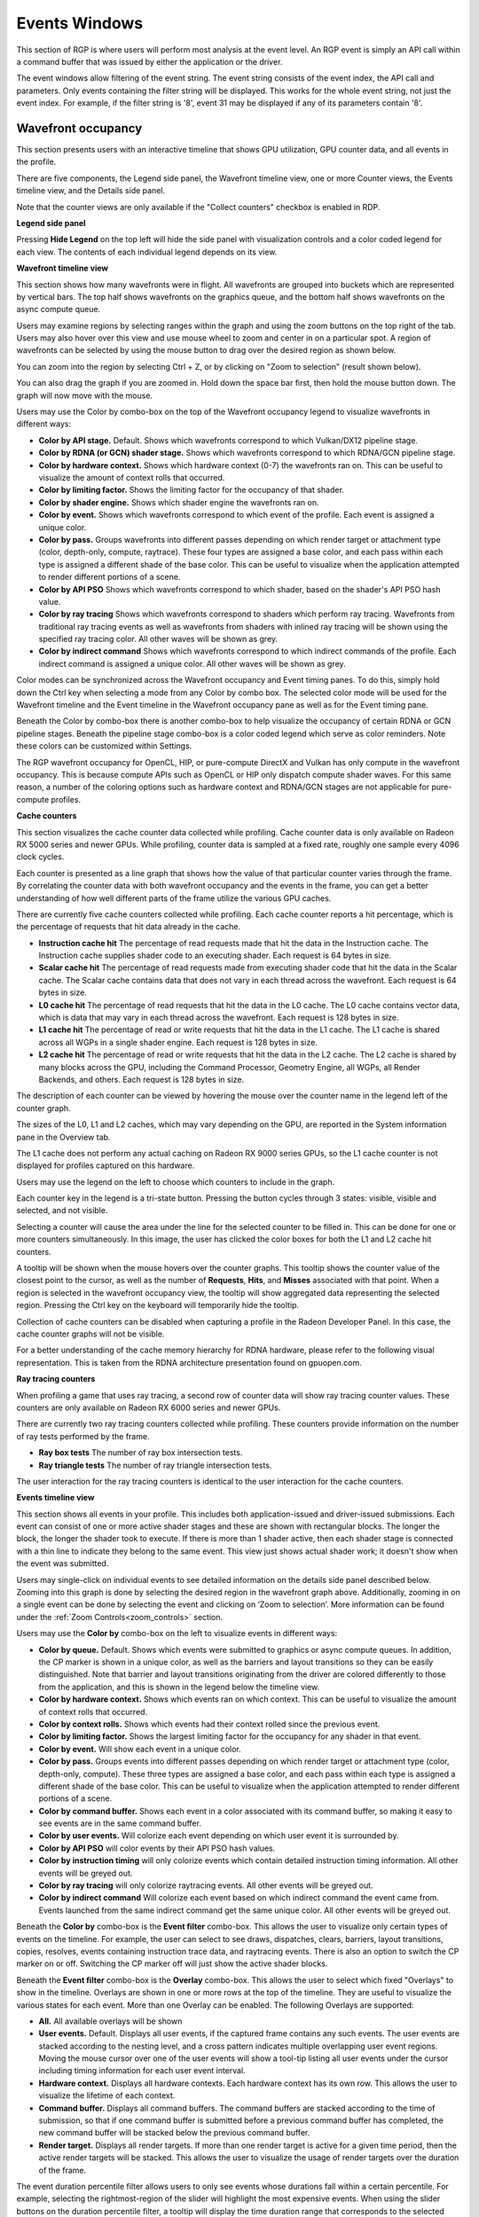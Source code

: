Events Windows
==============

This section of RGP is where users will perform most analysis at the
event level. An RGP event is simply an API call within a command buffer
that was issued by either the application or the driver.

The event windows allow filtering of the event string. The event string
consists of the event index, the API call and parameters. Only events
containing the filter string will be displayed. This works for the whole
event string, not just the event index. For example, if the filter string
is '8', event 31 may be displayed if any of its parameters contain '8'.


Wavefront occupancy
-------------------

This section presents users with an interactive timeline that shows GPU
utilization, GPU counter data, and all events in the profile.

.. image:: media_rgp/rgp_wavefront_occupancy_1.png

There are five components, the Legend side panel, the Wavefront timeline view, one or more Counter views,
the Events timeline view, and the Details side panel.

Note that the counter views are only available if the "Collect counters" checkbox is enabled in RDP.

\ **Legend side panel**

Pressing \ **Hide Legend** on the top left will hide the side panel with
visualization controls and a color coded legend for each view. 
The contents of each individual legend depends on its view.

.. image:: media_rgp/rgp_wavefront_occupancy_legend_1.png

\ **Wavefront timeline view**

This section shows how many wavefronts were in flight. All wavefronts
are grouped into buckets which are represented by vertical bars. The top
half shows wavefronts on the graphics queue, and the bottom half shows
wavefronts on the async compute queue.

.. image:: media_rgp/rgp_wavefront_occupancy_2.png

Users may examine regions by selecting ranges within the graph and using
the zoom buttons on the top right of the tab. Users may also hover over this view
and use mouse wheel to zoom and center in on a particular spot. A region
of wavefronts can be selected by using the mouse button to drag over the
desired region as shown below.

.. image:: media_rgp/rgp_wavefront_occupancy_3.png

You can zoom into the region by selecting Ctrl + Z, or by clicking on
"Zoom to selection" (result shown below).

.. image:: media_rgp/rgp_wavefront_occupancy_4.png

You can also drag the graph if you are zoomed in. Hold down the space
bar first, then hold the mouse button down. The graph will now move with
the mouse.

Users may use the Color by combo-box on the top of the Wavefront occupancy
legend to visualize wavefronts in different ways:

-  **Color by API stage.** Default. Shows which wavefronts
   correspond to which Vulkan/DX12 pipeline stage.

-  **Color by RDNA (or GCN) shader stage.** Shows which wavefronts correspond to which
   RDNA/GCN pipeline stage.

-  **Color by hardware context.** Shows which hardware context (0-7) the
   wavefronts ran on. This can be useful to visualize the amount of
   context rolls that occurred.

-  **Color by limiting factor.** Shows the limiting factor for the occupancy 
   of that shader.

-  **Color by shader engine.** Shows which shader engine the wavefronts
   ran on.

-  **Color by event.** Shows which wavefronts correspond to which event
   of the profile. Each event is assigned a unique color.

-  **Color by pass.** Groups wavefronts into different passes depending
   on which render target or attachment type (color, depth-only,
   compute, raytrace). These four types are assigned a base color, and
   each pass within each type is assigned a different shade of the
   base color. This can be useful to visualize when the application
   attempted to render different portions of a scene.

-  **Color by API PSO** Shows which wavefronts correspond to which
   shader, based on the shader's API PSO hash value.

-  **Color by ray tracing** Shows which wavefronts correspond to shaders
   which perform ray tracing. Wavefronts from traditional ray tracing events as
   well as wavefronts from shaders with inlined ray tracing will be shown using
   the specified ray tracing color. All other waves will be shown as grey.

-  **Color by indirect command** Shows which wavefronts correspond to which
   indirect commands of the profile. Each indirect command is assigned a unique
   color. All other waves will be shown as grey.

Color modes can be synchronized across the Wavefront occupancy and Event timing
panes. To do this, simply hold down the Ctrl key when selecting a mode from any
Color by combo box. The selected color mode will be used for the Wavefront
timeline and the Event timeline in the Wavefront occupancy pane as well as for
the Event timing pane.

Beneath the Color by combo-box there is another combo-box to help visualize
the occupancy of certain RDNA or GCN pipeline stages. Beneath the pipeline stage combo-box is
a color coded legend which serve as color reminders. Note these
colors can be customized within Settings.

The RGP wavefront occupancy for OpenCL, HIP, or pure-compute DirectX and Vulkan has only compute 
in the wavefront occupancy. This is because compute APIs such as OpenCL or HIP only dispatch 
compute shader waves. For this same reason, a number of the coloring options such as hardware 
context and RDNA/GCN stages are not applicable for pure-compute profiles.

.. image:: media_rgp/rgp_wavefront_occupancy_opencl.png

\ **Cache counters**

This section visualizes the cache counter data collected while profiling.
Cache counter data is only available on Radeon RX 5000 series and newer
GPUs. While profiling, counter data is sampled at a fixed rate, roughly
one sample every 4096 clock cycles.

.. image:: media_rgp/rgp_wavefront_occupancy_counters_1.png

Each counter is presented as a line graph that shows how the value of that
particular counter varies through the frame. By correlating the counter data
with both wavefront occupancy and the events in the frame, you can get a better
understanding of how well different parts of the frame utilize the various GPU
caches.

There are currently five cache counters collected while profiling. Each cache
counter reports a hit percentage, which is the percentage of requests that hit
data already in the cache.

-  **Instruction cache hit** The percentage of read requests made that hit the data
   in the Instruction cache. The Instruction cache supplies shader code to an
   executing shader. Each request is 64 bytes in size.

- **Scalar cache hit** The percentage of read requests made from executing shader
  code that hit the data in the Scalar cache. The Scalar cache contains data that
  does not vary in each thread across the wavefront. Each request is 64 bytes in
  size.

- **L0 cache hit** The percentage of read requests that hit the data in the L0
  cache. The L0 cache contains vector data, which is data that may vary in each
  thread across the wavefront. Each request is 128 bytes in size.

- **L1 cache hit** The percentage of read or write requests that hit the data in
  the L1 cache. The L1 cache is shared across all WGPs in a single shader engine.
  Each request is 128 bytes in size.

- **L2 cache hit** The percentage of read or write requests that hit the data in
  the L2 cache. The L2 cache is shared by many blocks across the GPU, including the
  Command Processor, Geometry Engine, all WGPs, all Render Backends, and others.
  Each request is 128 bytes in size.

The description of each counter can be viewed by hovering the mouse over the
counter name in the legend left of the counter graph.

The sizes of the L0, L1 and L2 caches, which may vary depending on the GPU, are
reported in the System information pane in the Overview tab.

The L1 cache does not perform any actual caching on Radeon RX 9000 series GPUs,
so the L1 cache counter is not displayed for profiles captured on this hardware.

Users may use the legend on the left to choose which counters to
include in the graph.

.. image:: media_rgp/rgp_wavefront_occupancy_counters_2.png

Each counter key in the legend is a tri-state button. Pressing the button cycles
through 3 states: visible, visible and selected, and not visible.

Selecting a counter will cause the area under the line for the selected counter to be filled in. 
This can be done for one or more counters simultaneously. In this image, the user has clicked the color boxes
for both the L1 and L2 cache hit counters.

.. image:: media_rgp/rgp_wavefront_occupancy_counters_4.png

A tooltip will be shown when the mouse hovers over the counter graphs. This tooltip
shows the counter value of the closest point to the cursor, as well as the number
of **Requests**, **Hits**, and **Misses** associated with that point. When a region
is selected in the wavefront occupancy view, the tooltip will show aggregated data
representing the selected region. Pressing the Ctrl key on the keyboard will
temporarily hide the tooltip.

.. image:: media_rgp/rgp_wavefront_occupancy_counters_3.png

Collection of cache counters can be disabled when capturing a profile in the
Radeon Developer Panel. In this case, the cache counter graphs will not be visible.

For a better understanding of the cache memory hierarchy for RDNA hardware, please
refer to the following visual representation. This is taken from the RDNA architecture
presentation found on gpuopen.com.

.. image:: media_rgp/rgp_rdna_cache_hierarchy.png

\ **Ray tracing counters**

When profiling a game that uses ray tracing, a second row of counter data will show
ray tracing counter values. These counters are only available on Radeon RX 6000
series and newer GPUs.

.. image:: media_rgp/rgp_wavefront_occupancy_counters_5.png

There are currently two ray tracing counters collected while profiling. These counters
provide information on the number of ray tests performed by the frame.

-  **Ray box tests** The number of ray box intersection tests.

- **Ray triangle tests** The number of ray triangle intersection tests.

The user interaction for the ray tracing counters is identical to the user interaction
for the cache counters.

\ **Events timeline view**

This section shows all events in your profile. This includes both
application-issued and driver-issued submissions. Each event can consist
of one or more active shader stages and these are shown with rectangular
blocks. The longer the block, the longer the shader took to execute. If
there is more than 1 shader active, then each shader stage is connected
with a thin line to indicate they belong to the same event. This view
just shows actual shader work; it doesn't show when the event was
submitted.

.. image:: media_rgp/rgp_wavefront_occupancy_5.png

Users may single-click on individual events to see detailed information
on the details side panel described below. Zooming into this graph is done by
selecting the desired region in the wavefront graph above. Additionally,
zooming in on a single event can be done by selecting the event and
clicking on ‘Zoom to selection’. More information can be found under
the :ref:`Zoom Controls<zoom_controls>` section.

Users may use the **Color by** combo-box on the left to visualize
events in different ways:

-  **Color by queue.** Default. Shows which events were submitted to
   graphics or async compute queues. In addition, the CP marker is shown
   in a unique color, as well as the barriers and layout transitions so
   they can be easily distinguished. Note that barrier and layout transitions
   originating from the driver are colored differently to those from the
   application, and this is shown in the legend below the timeline view.

-  **Color by hardware context.** Shows which events ran on which
   context. This can be useful to visualize the amount of context rolls
   that occurred.

-  **Color by context rolls.** Shows which events had their context rolled 
   since the previous event.

-  **Color by limiting factor.** Shows the largest limiting factor for the 
   occupancy for any shader in that event.

-  **Color by event.** Will show each event in a unique color.

-  **Color by pass.** Groups events into different passes depending on
   which render target or attachment type (color, depth-only, compute).
   These three types are assigned a base color, and each pass within
   each type is assigned a different shade of the base color. This can
   be useful to visualize when the application attempted to render
   different portions of a scene.

-  **Color by command buffer.** Shows each event in a color associated
   with its command buffer, so making it easy to see events are in the same
   command buffer.

-  **Color by user events.** Will colorize each event depending on which
   user event it is surrounded by.

-  **Color by API PSO** will color events by their API PSO hash values.

-  **Color by instruction timing** will only colorize events which contain
   detailed instruction timing information. All other events will be greyed
   out.

-  **Color by ray tracing** will only colorize raytracing events. All other
   events will be greyed out.

-  **Color by indirect command** Will colorize each event based on which 
   indirect command the event came from. Events launched from the same
   indirect command get the same unique color. All other events will be greyed out.

Beneath the **Color by** combo-box is the **Event filter** combo-box.
This allows the user to visualize only certain types of events on the timeline.
For example, the user can select to see draws, dispatches, clears, barriers,
layout transitions, copies, resolves, events containing instruction trace data,
and raytracing events. There is also an option to switch the CP marker on or off.
Switching the CP marker off will just show the active shader blocks.

Beneath the **Event filter** combo-box is the **Overlay** combo-box. This allows
the user to select which fixed "Overlays" to show in the timeline. Overlays are
shown in one or more rows at the top of the timeline. They are useful to
visualize the various states for each event. More than one Overlay can be
enabled. The following Overlays are supported:

-  **All.** All available overlays will be shown

-  **User events.** Default. Displays all user events, if the captured frame
   contains any such events. The user events are stacked according to the
   nesting level, and a cross pattern indicates multiple overlapping user
   event regions. Moving the mouse cursor over one of the user events will
   show a tool-tip listing all user events under the cursor including timing
   information for each user event interval.

-  **Hardware context.** Displays all hardware contexts. Each hardware
   context has its own row. This allows the user to visualize the lifetime
   of each context.

-  **Command buffer.** Displays all command buffers. The command buffers are
   stacked according to the time of submission, so that if one command
   buffer is submitted before a previous command buffer has completed, the
   new command buffer will be stacked below the previous command buffer.

-  **Render target.** Displays all render targets. If more than one render
   target is active for a given time period, then the active render targets
   will be stacked. This allows the user to visualize the usage of render
   targets over the duration of the frame.

The event duration percentile filter allows users to only see events
whose durations fall within a certain percentile. For example, selecting
the rightmost-region of the slider will highlight the most expensive
events. When using the slider buttons on the duration percentile filter,
a tooltip will display the time duration range that corresponds to the
selected percentiles. One will also find a textbox to filter the timeline
by event name.

.. image:: media_rgp/rgp_wavefront_occupancy_7.png

The same zooming and dragging that is available on the wavefront
timeline view is also available here.

Lastly, there are colored legends on the bottom which serve as color
reminders. Note these colors can be customized within Settings.


\ **Details side panel**

Pressing \ **Hide Details** on the top right will hide the side panel with
more in-depth information. The contents of this panel will change,
depending on what the user last selected. If a single event was selected
in the Events timeline the details side panel will look like below:

.. image:: media_rgp/rgp_details_panel_1.png

The Details side panel for a single event contains the following data:

*  The event’s API call name

*  The queue it was launched on

*  User event hierarchy (if present)

*  Start, End, and Duration timings

*  Hardware context and if it was rolled

*  The API shader hashes for all shaders used by the event

*  The API PSO hash for the event

*  The Driver internal pipeline hash for the event

*  Colored bar showing wavefront distribution per RDNA or GCN hardware stage

*  List of RDNA or GCN hardware stages and wavefront counts

*  Total wavefront count

*  Total threads

*  RDNA or GCN shader timeline graphic showing active stages and duration

*  A table showing resource usage for each API shader stage:

   * The VGPR and SGPR columns refer to the vector and scalar general
     purpose registers being used, and the number of registers that have
     been allocated shown in parentheses.

   * The LDS column refers to the amount of Local Data Store that each
     shader stage is using, reported in bytes.

   * The Occupancy column refers to the Theoretical wavefront occupancy
     for the shader. This is reported 'A / B', where A is the number of
     wavefronts that can be run and 'B' is the maximum number of wavefronts
     supported by the hardware.

   * Tooltips explaining the data are available by hovering the mouse over
     the table header.

*  The :ref:`API Shader Stage Control <api_shader_stage_control>` indicates
   which shader stages are active for the selected event.

*  Primitive, vertex, control point, and pixel counts

The ‘Duration’ shows the time from the start of the first shader to the
end of the last shader, including any space between shaders where no
actual work is done (denoted by a line connecting the shader ‘blocks’).
The ‘Work duration’ only shows the time when the shaders are actually
doing work. This is the sum of all the shader blocks, ignoring the
connecting lines where no work is being done. If there is overlap
between shaders, the overlap time is only accounted for once. If all
shaders are overlapping, then the duration will be the same as the work
duration.

If the user selects a range by clicking and dragging the mouse, the
details side panel shows a summary of all the wavefront data contained in
the selected region as shown below:

.. image:: media_rgp/rgp_details_panel_2.png

If the user selects a barrier, the details side panel will show information
relating to the barrier, such as the barrier flags and any layout
transitions associated with this barrier. It will also show the barrier
type (whether it came from the application or the driver). Note that the
barrier type is dependent on whether the video driver has support for
this feature. If not, then it will be indicated as 'N/A'. An example of
a user-inserted barrier is shown below:

.. image:: media_rgp/rgp_details_panel_3.png

If the driver needed to insert a barrier, a detailed reason why this barrier
was inserted is also displayed, as shown below:

.. image:: media_rgp/rgp_details_panel_5.png

If the user selects a layout transition, the details side panel will show
information relating to the layout transition as shown below:

.. image:: media_rgp/rgp_details_panel_4.png

The user can also right-click on any event or overlay in the Events
timeline view and navigate to the Event timing, Pipeline state,
or Instruction timing pane, or to one of the panes in the Overview tab.
The selected event or overlay will be shown in the chosen view.

In addition, the user can zoom into an event using the "Zoom to
selection" option from this context menu.

Below is a screenshot of what the right-click context menu looks like.

.. image:: media_rgp/rgp_wavefront_occupancy_6.png

.. rubric:: Wavefront occupancy customization

The Wavefront occupancy section of RGP is customizable. Users can hide
and reorder the vertical position of views. Users can also resize the height of the views.

To hide a view, simply press the X button next to the view.

.. image:: media_rgp/rgp_occupancy_view_x_button.png

To show a hidden view, use the Views combo box in the top left of the tab.

.. image:: media_rgp/rgp_show_hidden_occupancy_view.png

The Views combo box can also be used to hide views.

To reorder a view's vertical position within the tab, you can drag the view you
want to reorder and drop it into a new position.

To do this, move the mouse above the drag button next to the view you
want to move. A dashed blue rectangle will appear around the view to
indicate which view will be dragged.

.. image:: media_rgp/rgp_occupancy_view_drag_button.png

Press, and hold, the drag button. A solid blue line will appear to
indicate what the new position of the view will be after letting
go of the mouse.

.. image:: media_rgp/rgp_occupancy_view_drop_indicator.png

The view will be dropped into its new position and remain there
until you move it again. The Views combo box will be updated to
reflect its new position.

.. image:: media_rgp/rgp_occupancy_view_new_position.png

The views can also be resized by clicking and dragging the bottom of the view.

.. image:: media_rgp/rgp_resized_occupancy_views.png

The customization of the Wavefront occupancy section is treated like a
normal RGP setting and persists upon closing and reopening RGP.

To return the Wavefront occupancy customization to its original state,
press the Restore to default button in the top left of the tab.

.. image:: media_rgp/rgp_occupancy_view_restore_to_default.png

Note that the visibility state of the legends side panel is also saved.


Event timing
------------

The event timing window shows a list of events and their corresponding
timings. The tree view in the left-hand column shows each event name and
its unique index, starting at 0, and are listed in sequential order.
Events can be ordered into groups, and group categories are shown in
bold text.

.. image:: media_rgp/rgp_event_timing_1.png

The pane to the right of the tree view shows a graphical representation
of the duration for each event. The darker blue span to the right of
each tree node shows the duration of all the events in that node.

In the graphic for each event (shown in light blue above) the first
small block at the left is the CP marker, indicating when the event was
issued. This is followed, some time later, by actual work done by the
shaders. The delay between the CP marker and the start of actual work
may indicate bottlenecks in the application. One of the shaders may be
waiting for a resource which is currently being used by another wave in
flight and cannot start until it obtains that resource. The time when
the first shader started work and the last shader finished work is the
number indicated in this column. Each shader stage is represented by a
rectangular block. The longer the block, the longer the shader took to
execute. Shaders are linked by a solid line to show that they are
connected in the pipeline. For groups, a dark line spans all events
within the group, showing the time taken for that group to complete
work.

Zoom settings on this pane are similar to the Wavefront occupancy pane.
More information can be found under the :ref:`Zoom Controls<zoom_controls>`
section.

\ **Grouping modes**

The events can be grouped together. Normally these groups don't affect
the event ordering but sometimes can (sort by state bucket).

-  **Group by pass** will show events depending on the render
   target or attachment type (color, depth-only, compute, raytrace).

-  **Group by hardware context** will group events by their hardware
   context, making it easy to see which events caused the context to
   change.

-  **Group by state bucket** **(unsorted)** will order the events by
   state bucket but won't sort the state buckets by duration.
   Theoretically, all events in a state bucket use the same shaders. The
   duration of a state bucket is represented by the dark blue line
   corresponding to the state bucket group text.

-  **Group by state bucket** **(serialized)** will take all the event
   timings within the group and sum the total time that the shaders were
   busy, ignoring all empty space between events. This has the effect of
   serializing the shader work and doesn't take into account that some
   shaders will be executing in parallel. This is used to highlight when
   you have a lot of small shaders whose cumulative work can be
   extensive. As an example, if you have 2 shaders which start at the
   same time and one takes 2000 clks and another takes 10000 clks, the
   total duration would be 12000 clks.

-  **Group by state bucket (overlapped)** takes into account the
   parallelism of the shader execution so will highlight shaders which
   take a long time to execute. Using the same example above, since both
   shaders start together, the total duration in this case would be
   10000 clks.

-  **Group by command buffer** will group events depending on which
   command buffer they are on.

-  **Group by user events** will group the events depending on which
   user event(s) they are surrounded by.

-  **Group by PSO** will group events by their API PSO hash values.

The default grouping mode is by user event if user events are present in
the profile. Otherwise the default will be to group by pass.

Note that grouping by hardware context or command buffer will group
events by queue first. Grouping by pass or user event will
chronologically group events irrespective of which queue they originated
from. Grouping by state bucket just shows events in the graphics queue.
Grouping by hardware context is shown below:

.. image:: media_rgp/rgp_event_timing_2.png

Note that when profiling an application that uses indirect drawing via the
**ExecuteIndirect** D3D12 call, the event tree view will logically group the
individual draw calls under the same parent node. This can be seen below where
the individidual **DrawInstanced** events are grouped under a parent node with
the same name:

.. image:: media_rgp/rgp_event_treeview_multidraw.png

**Color modes**

The events can be rendered using different color schemes in the same manner
as in the Wavefront occupancy view.

The user can also right-click on any of the events and navigate to
Wavefront occupancy or Pipeline state panes, as well as Barriers, Most
expensive events and Context rolls panes within the Overview tab, and view
the selected event in these panes, as well as in the side panels.

**Wavefront occupancy and event timing window synchronization**

Zooming of the time scale and horizontal panning of the Wavefront occupancy
view and Event timing view can be synchronized or adjusted independently. More
information on synchronization can be found under the
:ref:`Zoom Synchronization heading <zoom_synchronization>`

The anatomy of an event
-----------------------
Two examples of typical draw call events are shown below:

.. image:: media_rgp/rgp_event_1.png
.. image:: media_rgp/rgp_event_2.png

**A** shows the CP marker. This is the point the command processor in the
GPU issues work to be done. It is then queued up until the GPU can process
the workload.

**B** shows the work being done by the various shader stages. The gap between
the CP marker and the start of **B** indicates that the GPU didn't start on
the workload straight away and was busy doing other things, for example, previous
draw calls.

**C** shows any fixed-function work that needs doing after the shaders have
finished executing. This occurs when a draw call is doing depth-only rendering.
The fixed function work shown is the primitive assembly and scan conversion
of the vertices shaded by the vertex shader.

Users may also obtain information about an event's parent command buffer
by right-clicking on an event. This will bring up a context menu which
contains a menu item to find the event's parent command buffer. Selecting
this menu item will navigate to the Frame summary pane and set focus on the
selected event's parent command buffer. Once here, users can obtain valuable
system-level insight about the surrounding context for the event in question.

Compute dispatches have a simpler structure. A sample compute event is shown below.

.. image:: media_rgp/rgp_compute_event.png

In a compute event, only compute shader waves are launched.
Also, compute dispatches do not have any fixed function work after the shader
work is finished.

Pipeline state
--------------

The pipeline state window shows the render state information for
individual events by stage. In the example below the event is a
DirectX12 DrawInstanced call using a VS, GS, and a PS. Active stages are
rendered in black and can be selected, grey stages are inactive on this
draw and cannot be selected.

The user has selected the PS stage for viewing and it is rendered in
blue to indicate this. Below is a tabbed display to allow switching between
a summary of the wavefront activity for this draw and the per-wavefront
register resources used by the shader, and the shader ISA disassembly.

The register values indicate the number of registers that the shader is
using. The value in parentheses is the number of registers that have
been allocated for the shader.

From this information and knowledge about the RDNA or GCN architecture we
can calculate the theoretical maximum wavefront occupancy for the pixel
shader. In this case the maximum of 8 wavefronts per SIMD are
theoretically possible, but may be limited by other factors.

.. image:: media_rgp/rgp_pipeline_state_1.png

Switching to the ISA tab will show the shader code at the ISA level. At the
top, some general information will be given, such as the number of registers
used and allocated and the various hash values for this event.

.. image:: media_rgp/rgp_pipeline_state_3.png

More information on the ISA tab can be found under the :ref:`ISA View <isa_view>` section.

**Grouping modes**

The grouping modes are the same as in the Event timing pane.

The user can also right-click on any of the events and navigate to the
Wavefront occupancy or Event timing panes, as well as the Barriers, Most
expensive events, Context rolls, Render/depth targets, and Pipelines panes
within the Overview tab. The user can view the selected event in these panes,
as well as in the side panels. Below is a screenshot of what the right-click
context menu looks like.

.. image:: media_rgp/rgp_pipeline_state_2.png

**Note:** The Output Merger stage of a DirectX 12 application may report
the LogicOp as D3D12\_LOGIC\_OP\_COPY, even though it is set in an
application as D3D12\_LOGIC\_OP\_NOOP. These 2 operations are
semantically the same if blending is enabled. A no-op indicates that no
transform of the data is to be performed so the output is the same as
the source.

**Note:** For OpenCL or HIP applications, the pipeline state does not show the
graphics specific stages since they are not active during compute dispatches.

\ **Raytracing events**

For raytracing events, there are two possible compilation modes: **Unified**
and **Indirect**. The AMD driver and compiler will choose the mode for each
raytracing event. The compilation mode chosen for a particular event will be
evident in the event name: events which use the Unified mode will have a
**<Unified>** suffix, while events which use the Indirect mode will have an
**<Indirect>** suffix. In the case of DirectX Raytracing, the full event names
are **DispatchRays<Unified>** or **ExecuteIndirect<Rays><Unified>** and
**DispatchRays<Indirect>** or **ExecuteIndirect<Rays><Indirect>**. For Vulkan,
the full event names are **vkCmdTraceRaysKHR<Unified>** or **vkCmdTraceRaysIndirectKHR<Unified>**
and **vkCmdTraceRaysKHR<Indirect>** or **vkCmdTraceRaysIndirectKHR<Indirect>**.
The main difference between these two compilation modes has to do with how the
individual shaders in the raytracing pipeline are compiled. In Unified mode,
the individual shaders are inlined into a single shader, resulting in a
single set of ISA. In Indirect mode, the individual shaders are compiled
separately, and the functions in each shader end up as their own set of ISA
instructions. Function call instructions are generated in the ISA to allow one
function to call another. For the indirect mode, the overall occupancy of the
event is affected by the resource usage of all shaders, even those that have
a zero call count. Even if the shader function that uses the highest number of
vector registers is not actually executed, the fact that it uses the most
registers means that it could be the reason for lower overall occupancy for the
event.

When selecting a raytracing event that uses the indirect compilation mode,
the Pipeline state pane will look a bit different.

.. image:: media_rgp/rgp_pipeline_state_raytracing_1.png

There are three tabs available: **Shader table**, **ISA**, and **Information**.

The Shader table tab contains two main parts: an interactive flowchart
representing the raytracing pipeline and a table containing the list of
shader functions. Each shader function has an associated type. This type can be
**Ray generation**, **Traversal**, **Intersection**, **Any hit**,
**Closest hit**, **Miss** or **Callable**. The shader table lists each shader
function, its type, resource usage statistics, instruction timing statistics,
and both the API shader hash and the Internal pipeline hash. You can filter the
table by shader type using the **Shader types** combo box. You can also filter
the table by Export name using the **Filter shaders...** field. If you click on
any hyperlinked text in the shader table, it will navigate to the ISA tab and
show the ISA for the selected shader function. You can also use the right-click
context menu to navigate to either the ISA tab or to the Instruction timing
view. The context menu also allows you to analyze the pipeline binary for that
shader function in the Radeon GPU Analyzer.

.. image:: media_rgp/rgp_pipeline_state_raytracing_5.png

If the **Enable shader instrumentation** checkbox was checked in Radeon
Developer Panel when the profile was captured, the table will also include
a column showing the number of average active lanes for each shader function,
across all calls made to the function. The number of active lanes is sampled
near the beginning of execution for each shader, giving an indication of the
amount of thread divergence in the entire raytracing pipeline. When hovering
the mouse over a cell in this column, a tooltip will be displayed to show the
distribution of the number of active lanes for individual calls. This can
give an indication of how many different execution paths through the pipeline
were taken at runtime. Please note that enabling this setting in the Radeon
Developer Panel may cause additional runtime overhead for the application that
is being profiled.

.. image:: media_rgp/rgp_pipeline_state_raytracing_4.png

The flowchart gives a visual representation of the raytracing pipeline, as well as
shows the relative percent cost of the shader functions in each stage. The percentage
bars are color-coded as follows: Red indicates that a stage contains shaders that
represent over 50% of the total cost for the event. Orange indicates that a stage
contains shaders whose total cost is in the range of 10% to 50%, and green indicates
that a stage's total cost is less than 10%.

The flowchart also provides a quick way to filter the shader table. When a stage is
clicked, the table will only show shader functions from that stage. You can filter
more than one stage by holding down the CTRL key and clicking additional stages.
Selected stages are shown as blue, unselected stages are shown as black, and
disabled stages (stages with no corresponding shader functions) are shown as grey.
You can remove all filters by clicking in any whitespace area in the flowchart.

Both the table and the flowchart will contain a full set of data for profiles
captured with Instruction tracing enabled. For profiles captured without Instruction
tracing, several columns in the table will show **N/A** instead of actual data.
Similarly, the flowchart will not show the percent bars for profiles captured without
Instruction tracing enabled.

The following screenshot shows how this view will look when Instruction timing data
is not available.

.. image:: media_rgp/rgp_pipeline_state_raytracing_2.png

The ISA tab will also look different for raytracing events that use the indirect
compilation mode. In addition to the normal ISA listing, there is also a drop down
combo box that allows for viewing the ISA from a different shader function. For the
selected shader function, the corresponding row from the shader table is also
displayed for reference.

.. image:: media_rgp/rgp_pipeline_state_raytracing_3.png

Instruction timing
------------------

The Instruction timing pane shows the average issue latency of each instruction of a single shader.
The instruction timing information is generated using hardware support on AMD RDNA and GCN GPUs.
Generating instruction timing does not require recompilation of shaders or insertion of any
instrumentation into shaders.

The Instruction timing pane shows RDNA or GCN ISA. For more details on the ISA, please refer the following resources:

 - The **AMD GPU ISA Documentation** on `GPUOpen <https://gpuopen.com/amd-isa-documentation/>`_. These guides provide detailed definitions of the instructions you may see in RGP.
 - The **User Guide for AMDGPU Backend** as part of the `LLVM User Guides <https://llvm.org/docs/AMDGPUUsage.html>`_. This guide provides details on some minor differences you may see in the Instruction timing pane versus what you might read in the ISA guides on GPUOpen. For instance some VALU instructions may appear with an extra suffix to provide more information on the instruction encoding. These suffixes, which are added by the LLVM-based AMDGPU disassembler, are described `here <https://llvm.org/docs/AMDGPUUsage.html#valu>`_.


The Instruction timing pane for a shader is shown below.

.. image:: media_rgp/rgp_instruction_timing_1.png

.. rubric:: Latency

Each shader line in the Instruction timing view shows the time taken between the issue of an
instruction and the one after that. To provide information on what Latency means some sample
ISA statements are shown below.

**Best Case Instruction Issue:** In the below image, we see five instructions. The *1 clk*
denotes the latency between the issue of each of the instructions and the issue of the
following instruction.  This example shows an ideal performance case where each
instruction is issued at an interval of 1 clock.

.. image:: media_rgp/rgp_instruction_timing_example_1.png

**Delays in Instruction Issue:** In the below image, we see four export instructions. The
first *exp* instruction has a rather long interval of 4,173 clocks. This can be expected since the
export instruction's issue can be delayed for reasons such as unavailable memory resources
which may be in use by other wavefronts. As a result, there is a long duration in the instruction.
Since the latency waiting for memory resources was seen for the first export instruction,
the subsequent exports, have a much shorter duration.

.. image:: media_rgp/rgp_instruction_timing_example_2.png

**Waitcounts and Instruction Issue:** In the below image, we see eight instructions. There is
a vector buffer load followed by five vector ALU instructions, all of which issue with little latency.
We then see a *s_waitcnt* instruction. The *s_waitcnt* has a longer issue interval of 885 clocks.
The short latency of the previous *tbuffer_load_format_x* instruction may seem counter intuitive
since it is a memory load instruction. However, this is expected as *s_waitcnt* is a shader
instruction used for synchronization to wait for previous instructions, such as the previous buffer
load, to finish. The *s_waitcnt* instruction will issue and then wait (in this
case 885 clocks) until the next instruction which is the *v_and_b32_e32* can be issued.

.. image:: media_rgp/rgp_instruction_timing_example_3.png

By default, the Latency between any two instructions is an average of the latency measured per hit
for that instruction. The latency can also be displayed as an average per wavefront or as a total
across all wavefronts. This can be toggled using the normalization mode drop down shown below.

.. image:: media_rgp/rgp_instruction_timing_normalization_mode.png

The number of clock cycles shown for a given instruction is also represented by a bar. The length of
the bar corresponds to the number of clock cycles worth of latency for an instruction. Different colors
are used in the bars to indicate which parts of an instruction's latency were hidden by work performed
on other wave slots while the subsequent instruction was waiting to be issued on its slot. This can
be seen in the image below.

.. image:: media_rgp/rgp_instruction_timing_latency_bars.png

Solid green indicates how much of a given instruction's latency was hidden by VALU work. Solid yellow
indicates how much latency was hidden by SALU or SMEM work. A diagonal hatch pattern made up of both
green and yellow indicates how much latency was hidden by both VALU and SALU work.
Sections with a black diagonal hatch pattern are the portion of the stall that is the pre-issue stall.
Finally, solid red indicates how much latency was not hidden by other work being done on the GPU.
It is likely that bars with large red segments indicate a stall occurring while the shader is executing.
When the mouse hovers over a row in the Latency column, a tooltip appears showing the exact breakdown of that
instruction's latency.

In the image above, the total latency of the instruction is 845 clocks. Of those 845 clocks, 197 clocks
worth of latency are hidden by SALU work on other slots and 453 clocks worth of latency are hidden by
VALU work. The 197 clocks where both SALU and VALU work was being done is shown using the hatch pattern.
The segment between 197 and 453 clocks is shown as green since only VALU work is being done. The segment
between 453 and 845 clocks is shown as red since there is no other work being done. Since there is more
VALU work being done at the same time, green is more prevalent than yellow in this bar.

Contrast this with the image below, where an instruction is shown where more latency is hidden by SALU
work. In this case, yellow is more prevalent than green.

.. image:: media_rgp/rgp_instruction_timing_latency_bars_2.png

When the amount of latency hidden by SALU and VALU work is greater than the the pre-issue
stall, no black diagonal hatch pattern will be displayed, and the tooltip will display that the pre-issue
stall is completely hidden. If the amount of latency hidden by SALU and VALU work is less than the 
pre-issue stall, the duration after the VALU and SALU work will have the black diagonal hatch pattern,
as shown in the image below.

.. image:: media_rgp/rgp_instruction_timing_latency_bars_3.png

A red indicator will be shown in the vertical scroll bar corresponding to the location of the
instruction with the highest latency. This allows you to quickly find the hotspot within the shader.

.. rubric:: Hit Count

The *Hit count* for each instruction shows the number of times the instruction was executed for the
selected event. Any basic blocks that have a hit count of zero across all wavefronts in a shader will 
automatically be collapsed when viewing an event for the first time, as shown below.

.. image:: media_rgp/rgp_instruction_timing_disabled_and_collapsed_block.png

Basic blocks with a current hit count of zero based on the current latency range and latency selection
mode will also be grayed out, as shown below.

.. image:: media_rgp/rgp_instruction_timing_disabled_block.png

.. rubric:: Instruction Cost Percent

The *Instruction Cost* for each ISA instruction shows the percentage of the Total Issue Latency of
the whole shader. For shaders with branches where consecutive instructions can have varying hit
counts, the Instruction Cost incorporates the extra hit counts for that instruction. This allows us
to find the hot-spot in the shader.

The Instruction Cost for an ISA instruction is calculated as follows:

*Instruction Cost = 100 * (Sum of All Latencies for ISA Instruction) / (Sum of All Latencies for
the shader)*

.. rubric:: Filtering wavefronts

By default the *Latency*, *Hit count* and *Instruction cost* values are calculated using all
wavefronts that have been analyzed for a given shader. Information about the fastest wavefront and
the slowest wavefront can also be displayed, providing insight into any outliers in terms of
performance. The *Wavefront latencies* drop down (shown below) can be used to toggle between showing
all wavefronts, the fastest wavefront and the slowest wavefront.

.. image:: media_rgp/rgp_instruction_timing_wavefront_latencies.png

It is also possible to filter which wavefronts are analyzed using the *Wavefront Latencies Histogram*
(shown below).

.. image:: media_rgp/rgp_instruction_timing_wavefront_latencies_histogram.png

This histogram provides a visual representation of the full set of wavefronts for the current shader.
The fastest wavefronts are on the left side of the histogram and the slowest wavefronts are on the
right. Latency values increase moving from left to right. The height of each bar in the histogram
gives a relative indication of how many wavefronts correspond to each set of latency values represented
by the bars.

Below the histogram is a slider control that can be used to filter wavefronts. The two sliders allow
you to specify a clock range for the wavefronts to analyze. Only wavefronts that fall into the specified
range will contribute to the Latency, Hit count and Instruction cost percentage values displayed. If a
range is set, the *fastest in selection* and *slowest in selection* filters will show information from
the fastest and slowest waves within that range.

If all analyzed wavefronts have the same total latency, the histogram will be hidden, as all wavefronts
would end up in a single bucket. Because of this, the histogram is hidden when there is only a single
wavefront analyzed for the selected shader. Any time the histogram is hidden, the *Wavefront latencies*
drop down and the *Timeline* in the *Wavefront statistics* section of the side panel will also be hidden.

.. rubric:: Instruction Timing Capture Granularity

Instruction timing information is generated for the whole RGP profile, but data is limited to a
single shader engine. Only waves executed by a single shader engine contribute to the hit counts
and timing information shown in the Instruction timing pane. Please see the Radeon Developer Panel
documentation for more information on how to capture instruction timing information.

To view all the events that have instruction timing information, the developer can choose the
"Color by instruction timing" option in the Wavefront occupancy or the Event timing views.

.. rubric:: Availability of Instruction Timing

In certain cases it is possible that the instruction timing information may not be available for
all events. The main reasons why instruction timing information may not be present
for an event are described below.

\ **Hardware Architecture and Draw Scheduling**: Instruction timing information is only sampled
from some of the compute units on a single shader engine of the GPU. As a result, it is possible
for events with very few waves to not have instruction data. This can happen if the
GPU schedules the waves on a shader engine or compute unit that doesn't have instruction trace enabled.

\ **Internal Events**: It should be noted that it is not possible to view instruction timing
information for internal events such as Clear().

.. rubric:: Navigation

The instruction timing for an event can be accessed by right clicking on that event and choosing
the "View In Instruction timing" option. Since it is common to use the same shader in multiple
events, RGP provides an easy way to toggle between multiple events that use the same shader using
the event drop down shown below.

.. image:: media_rgp/rgp_instruction_timing_2.png

This allows the developer to study the behavior of the shader for different events. It is
recommended to use the keyboard shortcuts, (Shift + Up and Shift + Down) to change the API PSO
selection and (Shift + Left and Shift + Right) to move across different events using the same
shader. The :ref:`API Shader Stage Control <api_shader_stage_control>` indicates which shader
stages are active for the selected event. When an active stage is clicked, the Instruction
timing pane will update to show the timing data for the selected shader stage.

.. rubric:: Navigation of Raytracing events

For certain Raytracing events, an additional **Export name** drop down will be available. Whether
or not this drop down is shown depends on the compilation mode chosen by the AMD driver and compiler
for the selected event. There are two possible compilation modes: **Unified** and **Indirect**. The
compilation mode chosen for a particular event will be evident in the event name: events which use
the Unified mode will have a **<Unified>** suffix, while events which use the Indirect mode will have
an **<Indirect>** suffix. In the case of DirectX Raytracing, the full event names are
**DispatchRays<Unified>** or **ExecuteIndirect<Rays><Unified>** and **DispatchRays<Indirect>** or
**ExecuteIndirect<Rays><Indirect>**. For Vulkan, the full event names are
**vkCmdTraceRaysKHR<Unified>** or **vkCmdTraceRaysIndirectKHR<Unified>** and
**vkCmdTraceRaysKHR<Indirect>** or **vkCmdTraceRaysIndirectKHR<Indirect>**. The main difference
between these two compilation modes has to do with how the individual shaders in the raytracing
pipeline are compiled. In Unified mode, the individual shaders are inlined into a single shader,
resulting in a single set of ISA. In Indirect mode, the individual shaders are compiled separately,
and the functions in each shader end up as their own set of ISA instructions. Function call
instructions are generated in the ISA to allow one function to call another.

The way the ISA code is presented in the Instruction timing view follows the way the driver and compiler
handle the shaders. For Unified mode, there is a single stream of ISA and the Instruction timing view
treats it as a single shader. For Indirect mode, there are multiple streams of instructions, one for
each shader in the raytracing pipeline. The instruction streams and their associated costs are displayed
per-shader and appear one after the other in the Instruction timing view. Only shader functions with
non-zero cost are displayed in the Instruction timing view. Shaders with zero cost can still be viewed
in the Pipeline state pane.

To help with navigation among the various shader functions, the **Export name** drop down is available
for any events that use the indirect compilation mode. This drop down allows the developer to toggle
between the multiple shaders. The drop down contains the list of exports along with their Instruction
cost. The exports will be sorted by the Instruction cost. Ctrl + Shift + Up and Ctrl + Shift + Down
can be used to move among the list of Export names. This **Export name** drop down is shown below.

.. image:: media_rgp/rgp_instruction_timing_exports.png

.. rubric:: Navigation in Compute profiles

In profiles collected for OpenCL or HIP applications, the navigation controls are slightly different.
Instead of the API PSO drop down, there is a event name/kernel name drop down. This drop down contains
an entry for each unique kernel dispatch found in the profile. Once an event name or kernel name is
selected, the Event drop down can be used to choose between events that dispatch the selected kernel.
The API Shader Stage Control is not available in Compute profiles. Keyboard shortcuts can be used to
cycle through the available kernel names (Shift + Up and Shift + Down) and to move across different
events using the selected kernel (Shift + Left and Shift + Right). The navigation controls for a
Compute profile are shown below.

.. image:: media_rgp/rgp_instruction_timing_3.png

The pipeline binary of an event can also be exported for analysis in the Radeon GPU Aanalyzer from the 
instruction timing pane. Select the hamburger drop down as shown in the image below and select 
"Analyze pipeline in Radeon GPU Analyzer". Selecting this option for indirect raytracing events will 
save and open the pipeline binary for the currently selected export name.

.. image:: media_rgp/rgp_instruction_timing_rga_interop.png

More information on some of the features available in the Instruction timing pane can be found under
the :ref:`ISA View <isa_view>` section.

\ **Instruction Timing Side Panel**

The Instruction timing side panel provides additional information about the shader shown.

.. image:: media_rgp/rgp_instruction_side_panel.png

The main sections in the side panel are:

\ **Identifiers**: This section includes multiple hashes that can be used to identify the shaders
used and the pipeline that they are a part of.

\ **Wavefront Statistics**: The wavefront statistics provide information about the selected range
of wavefronts. As such, the information displayed depends on both the selected mode in the
**Wavefront latencies** drop down as well as the range selected in the **Wavefront Latencies Histogram**.

The **Timeline** provides a visual representation of when the selected wavefronts were executed. When
the Histogram is used to limit the range of wavefronts, the Timeline is updated such that waves that
do not fall within the specified range are displayed as grey. Only waves that fall within the range are
displayed as blue. This allows you to see where particular waves were executed. For instance, it might
be expected that slower waves were executed early on if, for instance, memory caches were not yet warm.
Using the Timeline in conjunction with the Histogram can help determine where a bottleneck might be.

The **Branches** table denotes the number of branch instructions in the shader and the percentage of
the total number of branches that were taken by the shader.

The **Instruction Types** table provides information about the dynamic instruction mix of the
shader's execution. The columns denote the different types of instructions supported by RDNA and GCN.
The counts denote the number of instructions of each category.

Each category's count denote the instruction count for that shader's invocation in the event.
Different executions of the same shader could have different Instruction statistics based on
factors such as the number of wavefronts launched for the shader and loop parameters. The
instruction categories are briefly described below. Please see the `AMD GPU ISA Documentation <https://gpuopen.com/amd-isa-documentation/>`_
for more details.

- VALU: Includes vector ALU instructions

- SALU: Includes scalar ALU instructions

- VMEM: Includes vector memory and flat memory instructions

- SMEM: Includes scalar memory instructions

- LDS: Includes Local Data Share instructions

- IMMEDIATE: Includes the immediate instructions such as s_nop and s_waitcnt

- EXPORT: Includes export instructions

- MISC: Includes other miscellaneous instructions such as s_endpgm

- RAYTRACE: Includes the BVH instructions used during raytracing. Only shown when viewing profiles captured on a GPU that supports ray tracing

- WMMA: Includes the WMMA instructions used during wave matrix multiply accumulate operations. Only shown when viewing profiles captured on a GPU that supports WMMA instructions

The instruction types table provides a useful summary of the shader's structure especially for very
long shaders.

\ **Hardware Utilization**: The Hardware utilization bar charts show the utilization of each
functional unit of the GPU on a per-shader basis.

It should be noted that utilization shown is only for the shader being viewed. For example, in the
image shown, the VALU utilization of the shader is 67.6%. This means that the Raytracing shader shown
used 67.6% of the VALU capacity of the GPU. Other shaders may be concurrently executing on the GPU.
Their usage of the VALU is not considered when showing the bar charts.

A functional unit's utilization is calculated as follows:

*Utilization % = 100 * (Hit Count of all instructions executed on the functional unit) / (Duration
of analyzed wavefronts)*

\ **Shader Statistics**: The shader statistics section provides useful information about the shader

- Shader Duration: This denotes the execution duration of the whole shader. It can be correlated
  with the timings seen for the same shader in other RGP views such as the Wavefront occupancy and
  the Event timing views.

- Wavefronts: This denotes the total number of wavefronts in the shader and the number of
  wavefronts analyzed as part of building the instruction timing visualizations. It is expected that
  not all waves in the shader will be analyzed. This is for the same reasons described above when
  discussing the availability of instruction timing.

- Theoretical Occupancy: From the register information and knowledge about the GPU architecture we
  can calculate the theoretical maximum wavefront occupancy for the shader.

- Vector and Scalar Registers: The register values indicate the number of registers that the shader
  is using. The value in parentheses is the number of registers that have been allocated for the
  shader.

- Local Data Share Size: This value indicates how many bytes of local data share are used by the
  shader. This is only displayed for Compute Shaders.

\ **Call Targets**: While viewing data for a shader that calls other functions, a Call targets list
is displayed in the side panel whenever a "s_swappc" or "s_setpc" instruction with a non-zero hit count
is selected. In the ISA view, a glyph is displayed next to any such instruction. For a "s_swappc"
instruction, the Call targets list shows the names of the exports that control may jump to, along
with a hit count indicating how many times each target was called. For a "s_setpc" instruction, the
Call targets list shows the name of the export that control will return to. This feature is currently
supported for pipelines used by **<Indirect>** raytracing events as well as for HIP kernels that call
additional functions in their execution.

.. image:: media_rgp/rgp_instruction_timing_call_targets.png

.. rubric:: Instruction Timing for RDNA

On RDNA GPUs, instruction timing can include certain instructions with a hit count of 0. Usually
this will be an instruction called *s_code_end* and may also be present after the shader's
*s_endpgm* instruction. This is expected since this is an instruction added by the compiler to
allow for instruction prefetching or for padding purposes. The hardware does not execute this
instruction.

Such instructions may also be present in the ISA view in the Pipeline state pane.
